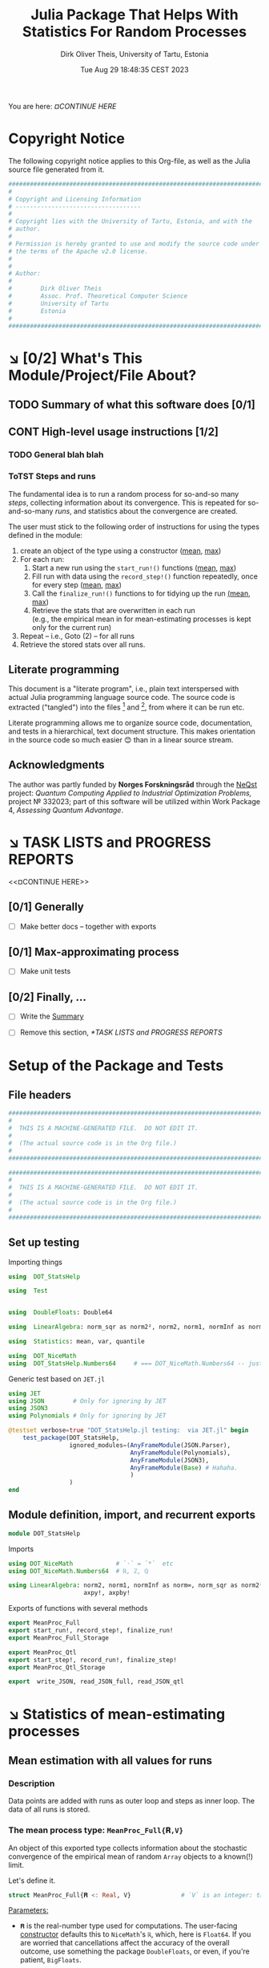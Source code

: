 #+TITLE:  Julia Package That Helps With Statistics For Random Processes
#+AUTHOR: Dirk Oliver Theis, University of Tartu, Estonia
#+EMAIL:  dotheis@ut.ee
#+DATE:   Tue Aug 29 18:48:35 CEST 2023

#+STARTUP: latexpreview
#+STARTUP: show2levels
#+BIBLIOGRAPHY: ../../DOT_LaTeX/dirks.bib
#+PROPERTY: header-args :eval never :comments link :exports code
#+SEQ_TODO: TODO DOING CONT In-Tst ARGH ↘️ | ToTST DONE

You are here: [[¤CONTINUE HERE]]

* Copyright Notice

   The following copyright notice applies to this Org-file, as well as the Julia source file generated from it.

   #+BEGIN_SRC julia :tangle src/DOT_StatsHelp.jl
     #########################################################################
     #                                                                       #
     # Copyright and Licensing Information                                   #
     # -----------------------------------                                   #
     #                                                                       #
     # Copyright lies with the University of Tartu, Estonia, and with the    #
     # author.                                                               #
     #                                                                       #
     # Permission is hereby granted to use and modify the source code under  #
     # the terms of the Apache v2.0 license.                                 #
     #                                                                       #
     #                                                                       #
     # Author:                                                               #
     #                                                                       #
     #        Dirk Oliver Theis                                              #
     #        Assoc. Prof. Theoretical Computer Science                      #
     #        University of Tartu                                            #
     #        Estonia                                                        #
     #                                                                       #
     #########################################################################
   #+END_SRC


* ↘️ [0/2] What's This Module/Project/File About?
** TODO Summary of what this software does [0/1]               <<summary>>
** CONT High-level usage instructions [1/2]                    <<hl-usage>>
*** TODO General blah blah
*** ToTST Steps and runs
     The fundamental idea is to run a random process for so-and-so many /steps/, collecting information about its
     convergence.  This is repeated for so-and-so-many /runs/, and statistics about the convergence are created.

     The user must stick to the following order of instructions for using the types defined in the module:

       1. create an object of the type using a constructor ([[mp-constructor][mean]], [[max-constructor][max]])
       2. For each run:
          1. Start a new run using the ~start_run!()~ functions ([[mp-start][mean]], [[max-start][max]])
          2. Fill run with data using the ~record_step!()~ function repeatedly, once for every step ([[mp-record][mean]], [[max-record][max]])
          3. Call the ~finalize_run!()~ functions to for tidying up the run [[mp-finalize][(mean]], [[max-finalize][max]])
          4. Retrieve the stats that are overwritten in each run \\
             (e.g., the empirical mean in for mean-estimating processes is kept only for the current run)
       3. Repeat -- i.e., Goto (2) --  for all runs
       4. Retrieve the stored stats over all runs.

** Literate programming

   This document is a "literate program", i.e., plain text interspersed with actual Julia programming language
   source code.  The source code is extracted ("tangled") into the files [fn:: ~src/DOT_StatsHelp.jl~] and [fn::
   ~tmp/runtests.jl~], from where it can be run etc.

   Literate programming allows me to organize source code, documentation, and tests in a hierarchical, text
   document structure.  This makes orientation in the source code so much easier 😊 than in a linear source stream.

** Acknowledgments

    The author was partly funded by *Norges Forskningsråd* through the [[https://www.sintef.no/en/projects/2022/neqst-quantum-computing-applied-to-industrial-optimization-problems/][NeQst]] project: /Quantum Computing Applied to
    Industrial Optimization Problems,/ project № 332023; part of this software will be utilized within Work Package
    4, /Assessing Quantum Advantage/.


* ↘️ TASK LISTS and PROGRESS REPORTS
   <<¤CONTINUE HERE>>
** [0/1] Generally

     + [ ] Make better docs -- together with exports

** [0/1] Max-approximating process

     + [ ] Make unit tests

** [0/2] Finally, ...

     + [ ] Write the [[summary][Summary]]

     + [ ] Remove this section, [[*TASK LISTS and PROGRESS REPORTS]]


* Setup of the Package and Tests
** File headers

    #+BEGIN_SRC julia :tangle src/DOT_StatsHelp.jl
      ###########################################################################
      #                                                                         #
      #  THIS IS A MACHINE-GENERATED FILE.  DO NOT EDIT IT.                     #
      #                                                                         #
      #  (The actual source code is in the Org file.)                           #
      #                                                                         #
      ###########################################################################
    #+END_SRC

    #+BEGIN_SRC julia :tangle test/runtests.jl
      ###########################################################################
      #                                                                         #
      #  THIS IS A MACHINE-GENERATED FILE.  DO NOT EDIT IT.                     #
      #                                                                         #
      #  (The actual source code is in the Org file.)                           #
      #                                                                         #
      ###########################################################################
    #+END_SRC

** Set up testing
**** Importing things
      #+BEGIN_SRC julia :tangle test/runtests.jl
        using  DOT_StatsHelp

        using  Test


        using  DoubleFloats: Double64

        using  LinearAlgebra: norm_sqr as norm2², norm2, norm1, normInf as norm∞

        using  Statistics: mean, var, quantile

        using  DOT_NiceMath
        using  DOT_StatsHelp.Numbers64     # === DOT_NiceMath.Numbers64 -- just making sure we get the same!
      #+END_SRC

**** Generic test based on ~JET.jl~
    #+BEGIN_SRC julia :tangle test/runtests.jl
      using JET
      using JSON        # Only for ignoring by JET
      using JSON3
      using Polynomials # Only for ignoring by JET

      @testset verbose=true "DOT_StatsHelp.jl testing:  via JET.jl" begin
          test_package(DOT_StatsHelp,
                       ignored_modules=(AnyFrameModule(JSON.Parser),
                                        AnyFrameModule(Polynomials),
                                        AnyFrameModule(JSON3),
                                        AnyFrameModule(Base) # Hahaha.
                                        )
                       )
      end
    #+END_SRC

** Module definition, import, and recurrent exports

    #+BEGIN_SRC julia :tangle src/DOT_StatsHelp.jl
      module DOT_StatsHelp
    #+END_SRC

    Imports

    #+BEGIN_SRC julia :tangle src/DOT_StatsHelp.jl
      using DOT_NiceMath            # `⋅` = `*`  etc
      using DOT_NiceMath.Numbers64  # ℝ, ℤ, ℚ

      using LinearAlgebra: norm2, norm1, normInf as norm∞, norm_sqr as norm2²,
                           axpy!, axpby!
    #+END_SRC

    Exports of functions with several methods

     #+BEGIN_SRC julia :tangle src/DOT_StatsHelp.jl
       export MeanProc_Full
       export start_run!, record_step!, finalize_run!
       export MeanProc_Full_Storage

       export MeanProc_Qtl
       export start_step!, record_run!, finalize_step!
       export MeanProc_Qtl_Storage

       export  write_JSON, read_JSON_full, read_JSON_qtl
     #+END_SRC


* ↘️ Statistics of mean-estimating processes

** Mean estimation with all values for runs
*** Description

    Data points are added with runs as outer loop and steps as inner loop.  The data of all runs is stored.

*** The mean process type: ~MeanProc_Full{𝐑,V}~                   <<¤MP-full--struct>>

     An object of this exported type collects information about the stochastic convergence of the empirical mean of
     random ~Array~ objects to a known(!) limit.

    Let's define it.

     #+BEGIN_SRC julia :tangle src/DOT_StatsHelp.jl
       struct MeanProc_Full{𝐑 <: Real, V}              # `V` is an integer: the valency of the tensor
     #+END_SRC

     _Parameters:_

     + ~𝐑~ is the real-number type used for computations.  The user-facing [[mp-constructor][constructor]] defaults this to
       ~NiceMath~'s ~ℝ~, which, here is ~Float64~.  If you are worried that cancellations affect the accuracy of
       the overall outcome, use something the package ~DoubleFloats~, or even, if you're patient, ~BigFloats~.

     + ~V~ is a non-negative integer that gives the valency of the tensors that are being averaged, i.e., ~V~ $=1$
       for a vectors, ~V~ $=2$ for matrices, etc.  With ~V~ $=0$ you get scalars.[fn:: Almost -- it's not the same
       type in Julia.]

**** Fields and inner constructor

      #+BEGIN_SRC julia :tangle src/DOT_StatsHelp.jl
        #            Input for run
        curr_true_μ  ::Array{ℝ, V} #                      size: dimension

        #            Output of run
        curr_emp_μ   ::Array{𝐑, V} #                      size: dimension

        #            Overall output
        err2²        ::Array{ℝ,2}  # 2-norm of tensor; \
        err1         ::Array{ℝ,2}  # 1-norm  ~          | size: `steps` ✕ `runs`
        err∞         ::Array{ℝ,2}  # ∞-norm  ~         /
        emp_var      ::Vector{𝐑}   #                      size: `runs`

        #             Work space
        ␣ws          ::Array{𝐑,V}  #                      size: dimension

        #             Counters
        𝐫            ::Ref{Int}    # index of current run (i.e., 0 ⪮ before first run)
        𝐬            ::Ref{Int}    # index of current step (i.e., 0 ⪮ before first step)

        #
        # Convenience constructor -- not for the user
        #
        function
        MeanProc_Full{𝐑,V}(;
                   curr_true_μ ::Array{ℝ,V}, curr_emp_μ ::Array{𝐑,V}, emp_var ::Vector{𝐑},
                   err2² ::Array{ℝ,2}, err1 ::Array{ℝ,2}, err∞ ::Array{ℝ,2}, ␣ws ::Array{𝐑,V}) where{𝐑,V}
            new(curr_true_μ, curr_emp_μ, err2², err1, err∞, emp_var, ␣ws,
                0,0)
        end
      #+END_SRC

      #+BEGIN_SRC julia   :tangle src/DOT_StatsHelp.jl   :noweb no-export :noweb-prefix no
        end
      #+END_SRC

*** Usage

     The [[hl-usage][high-level usage instructios]] are above.  Note that the empirical mean of a run is not stored, it's
     overwritten by the next run.

     There are inquiry functions for retrieving the stats: In #4, user can retrieve:

       + The square error over the steps of the run, e.g.,           ~err2²(  mp ; run=9, step=27)~
       + The 1-norm of the error over the steps, e.g.,               ~err1(   mp ; run=9, step=27)~
       + The infty-norm of the error over the steps, e.g.,           ~err∞(   mp ; run=9, step=27)~
       + The empirical variance of the estimator for the run,, e.g., ~emp_var(mp ; run=9, step=27)~

       + For step 2.4, there's also the function:                    ~curr_emp_μ(mp)~

     The inquiry functions
     #+BEGIN_SRC julia :tangle src/DOT_StatsHelp.jl

       export err2², err1, err∞, emp_var, curr_emp_μ

     #+END_SRC
     are inconvenient for plotting and whatnot, where direct access to the matrices is better.  The implementations
     of the inquiry functions make clear how that works:

     #+BEGIN_SRC julia :tangle src/DOT_StatsHelp.jl
       err2²(  s ::MeanProc_Full{𝐑,V}; run ::Int, step ::Int) where{𝐑,V} = ( @assert (1,1)≤(run,step)≤(s.𝐫[],s.𝐬[]); s.err2²[step,run] )
       err1(   s ::MeanProc_Full{𝐑,V}; run ::Int, step ::Int) where{𝐑,V} = ( @assert (1,1)≤(run,step)≤(s.𝐫[],s.𝐬[]); s.err1[ step,run] )
       err∞(   s ::MeanProc_Full{𝐑,V}; run ::Int, step ::Int) where{𝐑,V} = ( @assert (1,1)≤(run,step)≤(s.𝐫[],s.𝐬[]); s.err∞[ step,run] )
       emp_var(s ::MeanProc_Full{𝐑,V}; run ::Int)             where{𝐑,V} = ( @assert 1    ≤run ≤ s.𝐫[]             ; s.emp_var[run]    )

       curr_emp_μ(s ::MeanProc_Full{𝐑,V})                     where{𝐑,V} = ( @assert 1 ≤ s.𝐫[]                     ; s.curr_emp_μ      )
     #+END_SRC

     #+BEGIN_CENTER
     *Warning!*

     Don't forget that the empirical variance is only available after calling [[mp-finalize][~finalize_run!()~]]
     #+END_CENTER

*** User-facing constructor for ~MeanProc_Full~
     <<mp-constructor>>

     The constructor takes the following arguments.

       + The dimension of the underlying tensors, e.g., ~()~ for valency-0 tensors;
       + The number of steps in each run;
       + The number of runs.

     #+BEGIN_SRC julia :tangle src/DOT_StatsHelp.jl
       function MeanProc_Full(dimension ::NTuple{V,Int}
                              ;
                              steps :: Int,
                              runs  :: Int,
                              𝐑     :: Type{<:Real} = ℝ)  ::MeanProc_Full     where{V}
     #+END_SRC

**** Implementation

      #+BEGIN_SRC julia :tangle src/DOT_StatsHelp.jl
        curr_true_μ   = Array{ℝ,V}(undef, dimension )
        curr_emp_μ    = Array{𝐑,V}(undef, dimension )   ; curr_emp_μ   .= 𝐑(0)
        ␣ws           = Array{𝐑,V}(undef, dimension )

        err2²         = Array{ℝ,2}(undef, steps,runs)
        err1          = Array{ℝ,2}(undef, steps,runs)
        err∞          = Array{ℝ,2}(undef, steps,runs)
        emp_var       = Array{𝐑,1}(undef, runs)         ; emp_var .= 𝐑(0)

        s = MeanProc_Full{𝐑,V}( ; curr_true_μ, curr_emp_μ,
                             err2², err1, err∞, emp_var,  ␣ws)
        ␣integrity_check(s)
        return s
      #+END_SRC

      That's it!

      #+BEGIN_SRC julia :tangle src/DOT_StatsHelp.jl
        end #^ MeanProc_Full constructor
      #+END_SRC

*** Helper functions and integrity check

     The following helper functions are not exported, but can be used by the desperate user.

     _Info about sizes of arrays._

     #+BEGIN_SRC julia :tangle src/DOT_StatsHelp.jl
       valency(        s ::MeanProc_Full{𝐑,V} ) where{𝐑,V}    = V
       dimension(      s ::MeanProc_Full{𝐑,V} ) where{𝐑,V}    = size( s.curr_true_μ )
       numo_stepsruns( s ::MeanProc_Full{𝐑,V} ) where{𝐑,V}    = size( s.err2²       )
       numo_steps(     s ::MeanProc_Full{𝐑,V} ) where{𝐑,V}    = numo_stepsruns(s) |> first
       numo_runs(      s ::MeanProc_Full{𝐑,V} ) where{𝐑,V}    = numo_stepsruns(s) |> last
     #+END_SRC

     _Data integrity check_ that throws an exception if there's a problem (otherwise returns nothing).

     #+BEGIN_SRC julia :tangle src/DOT_StatsHelp.jl
       function ␣integrity_check(s ::MeanProc_Full{𝐑,V}) ::Nothing  where{𝐑,V}
     #+END_SRC

**** Implementation
      #+BEGIN_SRC julia :tangle src/DOT_StatsHelp.jl
            @assert size( s.curr_true_μ ) == dimension(s) == size( s.curr_emp_μ  )

            let steps  = numo_steps(s),
                runs   = numo_runs(s),
                dim    = dimension(s)

                @assert steps > 1
                @assert runs  ≥ 1

                @assert 0 ≤ s.𝐫[] ≤ runs
                @assert 0 ≤ s.𝐬[] ≤ steps
                @assert s.𝐫[] ≥ 1 || s.𝐬[] == 0

                @assert size(     s.err2²       ) == (steps,runs)
                @assert size(     s.err1        ) == (steps,runs)
                @assert size(     s.err∞        ) == (steps,runs)
                @assert size(     s.emp_var     ) == (runs,)

                @assert size(     s.␣ws         ) == dim
            end #^ let
            return nothing
        end
      #+END_SRC

*** Starting a new run: ~start_run!()~                            <<mp-start>>

     When a new run starts, the true mean has to be recorded, the indices 𝐫 and 𝐬 for run and step, resp., have to
     be set up, and the empirical data has to be initialized.

     #+BEGIN_SRC julia :tangle src/DOT_StatsHelp.jl
       function start_run!(s      :: MeanProc_Full{𝐑,V}
                           ;
                           true_μ :: Array{ℝ,V} ) ::Nothing  where{𝐑,V}
     #+END_SRC

**** Working with valency-0 tensors -- aka 0-dimensional arrays
     :PROPERTIES:
     :header-args: :tangle no :session JULIA-1 :eval yes :results output :exports both
     :END:

     The Julia function ~fill()~ can create a valency-0 tensor (0-dimensional array) from a scalar:

     #+BEGIN_SRC julia :tangle no
       a = fill( 3.141 )
     #+END_SRC

     #+RESULTS:
     : 0-dimensional Array{Float64, 0}:
     : 3.141

     #+BEGIN_SRC julia :tangle no
       typeof( a )
     #+END_SRC

     #+RESULTS:
     : Array{Float64, 0}

     #+BEGIN_SRC julia :tangle no
       a .- π
     #+END_SRC

     #+RESULTS:
     : -0.0005926535897931018

     #+BEGIN_SRC julia :tangle no
       a .-= π
     #+END_SRC

     #+RESULTS:
     : 0-dimensional Array{Float64, 0}:
     : -0.0005926535897931018

**** Implementation of ~start_run!()~
      #+BEGIN_SRC julia :tangle src/DOT_StatsHelp.jl
            ␣integrity_check(s)


            if    s.𝐫[] > 0         @assert s.𝐬[] == numo_steps(s)
            else                    @assert s.𝐬[] == 0               end

            s.𝐫[] += 1            ; @assert s.𝐫[] ≤ numo_runs(s)
            s.𝐬[]  = 0

            @assert size(true_μ) == dimension(s)

            let 𝐫 = s.𝐫[],
                𝐬 = s.𝐬[]

                s.curr_true_μ .= true_μ
                s.curr_emp_μ  .= 𝐑(0)
                s.emp_var[𝐫]   = 𝐑(0)

            end
            nothing;
        end #^ start_run!()
      #+END_SRC

*** Adding data of a step: ~record_step!()~
     <<mp-record>>

     #+BEGIN_SRC julia :tangle src/DOT_StatsHelp.jl
       function record_step!(s ::MeanProc_Full{𝐑,V}
                             ;
                             𝐸 ::Array{ℝ,V} ) ::Nothing  where{𝐑,V}
     #+END_SRC

**** Implementation
      #+BEGIN_SRC julia :tangle src/DOT_StatsHelp.jl
        ␣integrity_check(s)

        (;curr_true_μ, curr_emp_μ, err2², err1, err∞, emp_var, ␣ws) = s


        s.𝐬[] += 1            ; @assert s.𝐬[] ≤ numo_steps(s)

        let 𝐫     = s.𝐫[],
            𝐬     = s.𝐬[],
            steps = numo_steps(s)

            #
            # Note order between emp var and emp μ
            #
            # emp_var[𝐫]   = (𝐬-1) ⋅ emp_var[𝐫]  / 𝐬    +   (𝐬-1) ⋅ norm2²( curr_emp_μ - 𝐸 ) / 𝐬²
            # curr_emp_μ  .= (𝐬-1) ⋅ curr_emp_μ / 𝐬   +   𝐸 / 𝐬

            ␣ws         .= curr_emp_μ
            axpby!(-1/𝐬, 𝐸,  1/𝐬, ␣ws)
            emp_var[𝐫]   = (𝐬-1) ⋅ (   emp_var[𝐫]  / 𝐬    +   norm2²( ␣ws )   )
                          # will be corrected for bias in finalize_run!()

            axpby!( 1/𝐬, 𝐸, (𝐬-1)/𝐬, curr_emp_μ)

            #
            # Errors
            #
            ␣ws         .= curr_emp_μ - curr_true_μ

            err2²[𝐬,𝐫]   = norm2²(␣ws)
            err1[ 𝐬,𝐫]   = norm1(␣ws)
            err∞[ 𝐬,𝐫]   = norm∞(␣ws)
        end #^ let
        nothing;
        end #^ record_step!()
      #+END_SRC

*** Finalizing a run: ~finalize_run!()~                           <<mp-finalize>>

     The ~finalize_run!()~ function must be called after all data points have been added.  It removes the bias
     from the empirical variance.

     #+BEGIN_SRC julia :tangle src/DOT_StatsHelp.jl
       function finalize_run!(s ::MeanProc_Full{𝐑,V}) ::Nothing                  where{𝐑,V}
     #+END_SRC

**** Implementation
      #+BEGIN_SRC julia :tangle src/DOT_StatsHelp.jl
            ␣integrity_check(s)

            @assert s.𝐬[] == numo_steps(s)

            #
            # Un-bias empirical variance:
            #
            let 𝐫     = s.𝐫[],
                𝐬     = s.𝐬[]

                s.emp_var[ 𝐫 ] *= 𝐬 / 𝐑(𝐬-1)
            end
            nothing;
        end #^ finalize_run!()
      #+END_SRC
*** Storage and JSON export-import
**** Storage struct

      #+BEGIN_SRC julia   :tangle src/DOT_StatsHelp.jl   :noweb no-export :noweb-prefix no
        @kwdef struct MeanProc_Full_Storage{V}
            dim          ::NTuple{V,Int}
            steps_runs   ::Tuple{Int,Int}

            curr_true_μ  ::Array{ℝ,1} # was: V
            curr_emp_μ   ::Array{ℝ,1} #      V
            err2²        ::Array{ℝ,1} #      2
            err1         ::Array{ℝ,1} #      2
            err∞         ::Array{ℝ,1} #      2

            emp_var      ::Vector{ℝ}
        end
      #+END_SRC

***** Constructor: ~MeanProc_Full~ to ~MeanProc_Full_Storage~

       #+BEGIN_SRC julia   :tangle src/DOT_StatsHelp.jl   :noweb no-export :noweb-prefix no
         function MeanProc_Full_Storage(mp ::MeanProc_Full{ℝ,V}) ::MeanProc_Full_Storage{V} where{V}
             dim                         = size( mp.curr_true_μ )
             steps_runs ::Tuple{Int,Int} = size( mp.err2²       )

             return MeanProc_Full_Storage{V}(;
                                    dim         = dim,
                                    steps_runs  = steps_runs,
                                    curr_true_μ = reshape(mp.curr_true_μ , (length(mp.curr_true_μ),) ),
                                    curr_emp_μ  = reshape(mp.curr_emp_μ  , (length(mp.curr_emp_μ ),) ),
                                    err2²       = reshape(mp.err2²       , (length(mp.err2²      ),) ),
                                    err1        = reshape(mp.err1        , (length(mp.err1       ),) ),
                                    err∞        = reshape(mp.err∞        , (length(mp.err∞       ),) ),
                                    emp_var     =         mp.emp_var
                                    )
         end
       #+END_SRC

***** Constructor: ~MeanProc_Full_Storage~ to ~MeanProc_Full~

       #+BEGIN_SRC julia   :tangle src/DOT_StatsHelp.jl   :noweb no-export :noweb-prefix no
         function MeanProc_Full(mpio ::MeanProc_Full_Storage{V}) ::MeanProc_Full{ℝ,V}    where{V}
             return MeanProc_Full{ℝ,V}(;
                                  curr_true_μ = reshape(mpio.curr_true_μ , mpio.dim       ),
                                  curr_emp_μ  = reshape(mpio.curr_emp_μ  , mpio.dim       ),
                                  err2²       = reshape(mpio.err2²       , mpio.steps_runs),
                                  err1        = reshape(mpio.err1        , mpio.steps_runs),
                                  err∞        = reshape(mpio.err∞        , mpio.steps_runs),
                                  emp_var     =         mpio.emp_var,
                                  ␣ws         = Array{ℝ,V}( undef,  ((0 for j=1:V)...,)  )
                                  )
         end
       #+END_SRC

**** JSON-IO functions

      #+BEGIN_SRC julia   :tangle src/DOT_StatsHelp.jl   :noweb no-export :noweb-prefix no
        using JSON3
      #+END_SRC

      #+BEGIN_SRC julia   :tangle src/DOT_StatsHelp.jl   :noweb no-export :noweb-prefix no
        function write_JSON(mp ::MeanProc_Full{ℝ,V}) ::String      where{V}
            return JSON3.write( MeanProc_Full_Storage( mp ) )
        end
      #+END_SRC

      #+BEGIN_SRC julia   :tangle src/DOT_StatsHelp.jl   :noweb no-export :noweb-prefix no
        function read_JSON_full(json ::AbstractString; V ::Int) ::MeanProc_Full
            return MeanProc_Full( JSON3.read(json, MeanProc_Full_Storage{V}) )
        end
      #+END_SRC

*** Tests for the all-vals mean process
**** Set up testset

      #+BEGIN_SRC julia :tangle test/runtests.jl
        @testset verbose=true "DOT_StatsHelp.jl testing: Test MeanProc_Full{}" begin
      #+END_SRC

**** Test with valency 0

      #+BEGIN_SRC julia :tangle test/runtests.jl
        function test__meanestim_0(;runs=1:10,steps=2:4:20)
            for 𝐑 ∈ (Double64,Float64)
                for (curr_runs,curr_steps) in Iterators.product(runs,steps)

                    data = 100*randn(curr_steps,curr_runs)

                    mp = MeanProc_Full( () ; steps=curr_steps, runs=curr_runs, 𝐑)

                    for run = 1:curr_runs

                        start_run!(mp ; true_μ = fill(0.0) )

                        for step = 1:curr_steps
                            record_step!(mp ; 𝐸 = fill(data[step,run]) )
                            @test curr_emp_μ(mp)[]  ≈ mean( @view data[1:step,run] )
                        end
                        finalize_run!(mp)

                        @test emp_var(mp;run)         ≈ var(  @view data[:,run] )

                        for step=1:curr_steps
                            @test  err2²(mp;run,step) ≈ mean( data[1:step,run] ) |> abs²
                        end
                        @test all(
                            err1(mp;run,step)         ≈ mean( data[1:step,run] ) |> abs
                            for step=1:curr_steps
                                )
                        @test all(
                            err∞(mp;run,step)         ≈ mean( data[1:step,run] ) |> abs
                        for step=1:curr_steps
                            )

                    end #^ for run

                    if 𝐑 == Float64
                        jsonstr = write_JSON(mp)
                        mp2     = read_JSON_full(jsonstr;V=0)

                        @test mp.curr_true_μ  == mp2.curr_true_μ
                        @test mp.curr_emp_μ   == mp2.curr_emp_μ
                        @test mp.err2²        == mp2.err2²
                        @test mp.err1         == mp2.err1
                        @test mp.err∞         == mp2.err∞
                        @test mp.emp_var      == mp2.emp_var
                    end

                end #^ for curr_...
            end #^ for 𝐑
        end #^ test__meanestim_0()
      #+END_SRC

      Run it:

      #+BEGIN_SRC julia :tangle test/runtests.jl
        @testset "Valency-0 tests" begin
            test__meanestim_0()
        end
      #+END_SRC

**** Test with valency 1

      #+BEGIN_SRC julia :tangle test/runtests.jl
        function test__meanestim_1(;runs=1:3:9,steps=2:5:12)
            for 𝐑 ∈ (Double64,Float64)
                for (curr_runs,curr_steps) in Iterators.product(runs,steps)

                    dim  = 31

                    data = [ randn(dim) for s=1:curr_steps, r=1:curr_runs ]

                    mp = MeanProc_Full( (dim,) ; steps=curr_steps, runs=curr_runs, 𝐑)

                    for run = 1:curr_runs

                        start_run!(mp ; true_μ = zeros(31) )

                        for step = 1:curr_steps
                            record_step!(mp ; 𝐸 = data[step,run] )
                            @test curr_emp_μ(mp)  ≈ mean( @view data[1:step,run] )
                        end
                        finalize_run!(mp)

                        @test emp_var(mp;run)         ≈ var( @view data[:,run] ) |> norm1 # Julia `var` returns array

                        for step=1:curr_steps
                            @test  err2²(mp;run,step) ≈ mean( data[1:step,run] ) |> norm2²
                        end
                        @test all(
                            err1(mp;run,step)         ≈ mean( data[1:step,run] ) |> norm1
                            for step=1:curr_steps
                        )
                        @test all(
                            err∞(mp;run,step)         ≈ mean( data[1:step,run] ) |> norm∞
                            for step=1:curr_steps
                        )

                    end #^ for run

                    if 𝐑 == Float64
                        jsonstr = write_JSON(mp)
                        mp2     = read_JSON_full(jsonstr;V=1)

                        @test mp.curr_true_μ  == mp2.curr_true_μ
                        @test mp.curr_emp_μ   == mp2.curr_emp_μ
                        @test mp.err2²        == mp2.err2²
                        @test mp.err1         == mp2.err1
                        @test mp.err∞         == mp2.err∞
                        @test mp.emp_var      == mp2.emp_var
                    end

                end #^ for curr_...
            end #^ for 𝐑
        end #^ test__meanestim_1()
      #+END_SRC

      Run it:

      #+BEGIN_SRC julia :tangle test/runtests.jl
        @testset "Valency-1 tests" begin
            test__meanestim_1()
        end
      #+END_SRC

**** Test with valency 2

      #+BEGIN_SRC julia :tangle test/runtests.jl
        function test__meanestim_2(;runs=1:3:9,steps=2:5:12)
            for 𝐑 ∈ (Double64,Float64)
                for (curr_runs,curr_steps) in Iterators.product(runs,steps)

                    sz  = (7,13)

                    data = [ randn(sz) for s=1:curr_steps, r=1:curr_runs ]

                    mp = MeanProc_Full( (sz) ; steps=curr_steps, runs=curr_runs, 𝐑)

                    for run = 1:curr_runs

                        start_run!(mp ; true_μ = zeros(sz) )

                        for step = 1:curr_steps
                            record_step!(mp ; 𝐸 = data[step,run] )
                            @test curr_emp_μ(mp)  ≈ mean( @view data[1:step,run] )
                        end
                        finalize_run!(mp)

                        @test emp_var(mp;run)         ≈ var( @view data[:,run] ) |> norm1 # Julia `var` returns array

                        for step=1:curr_steps
                            @test  err2²(mp;run,step) ≈ mean( data[1:step,run] ) |> norm2²
                        end
                        @test all(
                            err1(mp;run,step)         ≈ mean( data[1:step,run] ) |> norm1
                            for step=1:curr_steps
                        )
                        @test all(
                            err∞(mp;run,step)         ≈ mean( data[1:step,run] ) |> norm∞
                            for step=1:curr_steps
                        )

                    end #^ for run

                    if 𝐑 == Float64
                        jsonstr = write_JSON(mp)
                        mp2     = read_JSON_full(jsonstr;V=2)

                        @test mp.curr_true_μ  == mp2.curr_true_μ
                        @test mp.curr_emp_μ   == mp2.curr_emp_μ
                        @test mp.err2²        == mp2.err2²
                        @test mp.err1         == mp2.err1
                        @test mp.err∞         == mp2.err∞
                        @test mp.emp_var      == mp2.emp_var
                    end

                end #^ for curr_...
            end #^ for 𝐑
        end #^ test__meanestim_1()
      #+END_SRC

      Run it:

      #+BEGIN_SRC julia :tangle test/runtests.jl
        @testset "Valency-2 tests" begin
            test__meanestim_2()
        end
      #+END_SRC

**** End of testset

      #+BEGIN_SRC julia :tangle test/runtests.jl
        end #^ testset
      #+END_SRC


** ↘️ [0/1] Mean estimation with a quantile over runs
*** Description

    Data points are added with runs as /inner/ loop and steps as /outer/ loop.  Over the runs, only a given
    quantile is stored.

    Data points are vanilla real numbers (i.e., valency-0 tensors, but not of tensor type).

*** The type ~MeanProc_Qtl{𝐑}~

     We will define the type of quantiles; first a convenient shortcut:

     #+BEGIN_SRC julia   :tangle src/DOT_StatsHelp.jl   :noweb no-export :noweb-prefix no
       const ℝ² = Tuple{ℝ,ℝ}
     #+END_SRC

     The following basic type is exported:

     #+BEGIN_SRC julia   :tangle src/DOT_StatsHelp.jl   :noweb no-export :noweb-prefix no
       struct MeanProc_Qtl{𝐑 <: Real}
     #+END_SRC

     See [[¤MP-full--struct][text for ~MeanProc_Full~ for]] explanations about the parameters ~𝐑~; this type stores only real numbers
     (i.e., valency-0 tensors).

**** Fields and inner constructor

      #+BEGIN_SRC julia   :tangle src/DOT_StatsHelp.jl   :noweb no-export :noweb-prefix no
        numo_steps      ::Int         #                      total targeted number of steps

        #               Input for run
        δ               ::ℝ           #                      the quantile
        true_μ          ::ℝ           #                      constant over runs!
        ε₀              ::ℝ           # correction for `true_μ` close to 0

        #               Result of step
        curr_emp_μ      ::Vector{𝐑}   #                      length: `runs`
        err             ::Vector{ℝ}   # relative error       length: `runs`
        emp_var         ::Vector{𝐑}   #                      length: `runs`

        #               Overall output
        err_quants      ::Vector{ℝ}   # the quantiles        length: `steps`
        err_minmax      ::Vector{ℝ²}  #                      length: `steps`
        emp_var_minmax  ::Vector{ℝ²}  #                      length: `steps`

        #               Work space over steps
        ␣π              ::Vector{Int} # permutation          length: `runs`

        #               Counters
        𝐫               ::Ref{Int}    # index of current run (i.e., 0 ⪮ before first run)
        𝐬               ::Ref{Int}    # index of current step (i.e., 0 ⪮ before first step)

        <<""" Struct MeanProc_Qtl convenience constructor """>> ;
      #+END_SRC

      That's it.

      #+BEGIN_SRC julia   :tangle src/DOT_StatsHelp.jl   :noweb no-export :noweb-prefix no
        end #^ struct MeanProc_Qtl
      #+END_SRC

***** Convenience constructor -- *not* for the user!

       This only adds the 0-inits for the references 𝐫, 𝐬.

       #+CAPTION: « ~Struct MeanProc_Qtl convenience constructor~ »
       #+NAME:   """ Struct MeanProc_Qtl convenience constructor """
       #+BEGIN_SRC julia   :tangle no               :noweb no-export :noweb-prefix no
         function
             MeanProc_Qtl{𝐑}(  δ ::ℝ
                               ;
                               numo_steps ::Int, true_μ ::ℝ, ε₀ ::ℝ,
                               curr_emp_μ ::Vector{𝐑}, emp_var ::Vector{𝐑}, err ::Vector{ℝ}, ␣π ::Vector{Int},
                               err_quants ::Vector{ℝ}, err_minmax ::Vector{ℝ²}, emp_var_minmax ::Vector{ℝ²}
                            ) where{𝐑}

             new{𝐑}(numo_steps,
                    δ, true_μ, ε₀,
                    curr_emp_μ, err, emp_var,
                    err_quants, err_minmax, emp_var_minmax,
                    ␣π,
                    0,0)
         end
         #+END_SRC

*** TODO Usage
*** User-facing constructor

     #+BEGIN_SRC julia   :tangle src/DOT_StatsHelp.jl   :noweb no-export :noweb-prefix no
       function MeanProc_Qtl(δ      :: ℝ
                             ;
                             true_μ :: ℝ,
                             runs   :: Int,
                             steps  :: Int,
                             𝐑      :: Type{<:Real} = ℝ,
                             ε₀     :: ℝ            = 1e-6)
     #+END_SRC

**** Implementation

      #+BEGIN_SRC julia :tangle src/DOT_StatsHelp.jl
        @assert 0 < δ < 1
        @assert isfinite(true_μ)
        @assert runs  ≥ 1
        @assert steps ≥ 1
        @assert 0 ≤ ε₀ < 0.1

        curr_emp_μ     = zeros( 𝐑,          runs) ::Vector{𝐑}
        emp_var        = zeros( 𝐑,          runs) ::Vector{𝐑}
        err            = Vector{ℝ  }(undef, runs)
        ␣π             = collect(1:runs)


        err_quants     = ℝ[]  ; sizehint!(err_quants    ,steps)
        err_minmax     = ℝ²[] ; sizehint!(err_minmax    ,steps)
        emp_var_minmax = ℝ²[] ; sizehint!(emp_var_minmax,steps)

        s = MeanProc_Qtl{𝐑}(δ ; ε₀, numo_steps=steps, true_μ,
                            curr_emp_μ, emp_var, err, ␣π,
                            err_quants, err_minmax, emp_var_minmax)
        ␣integrity_check(s)
        return s
      #+END_SRC

      That's it!

      #+BEGIN_SRC julia :tangle src/DOT_StatsHelp.jl
        end #^ MeanProc_Qtl constructor
      #+END_SRC

*** Helper functions and integrity check

      #+BEGIN_SRC julia   :tangle src/DOT_StatsHelp.jl   :noweb no-export :noweb-prefix no
       numo_runs( s ::MeanProc_Qtl{𝐑} ) where{𝐑}    = length(s.curr_emp_μ)
       numo_steps(s ::MeanProc_Qtl{𝐑} ) where{𝐑}    = s.numo_steps
     #+END_SRC

     _Data integrity check_ that throws an exception if there's a problem (otherwise returns nothing).

     #+BEGIN_SRC julia :tangle src/DOT_StatsHelp.jl
       function ␣integrity_check(s ::MeanProc_Qtl{𝐑}) ::Nothing  where{𝐑}
     #+END_SRC

**** Implementation
      #+BEGIN_SRC julia :tangle src/DOT_StatsHelp.jl
        @assert isfinite( s.true_μ )
        @assert 0 < s.δ  < 1
        @assert 0 ≤ s.ε₀ < 0.1

        let runs   = numo_runs(s)
            steps  = numo_steps(s)

            @assert runs  ≥ 1

            @assert 0 ≤ s.𝐫[] ≤ runs
            @assert 0 ≤ s.𝐬[] ≤ steps
            @assert s.𝐬[] ≥ 1 || s.𝐫[] == 0

            @assert size( s.curr_emp_μ     ) == (runs,)
            @assert size( s.err            ) == (runs,)
            @assert size( s.emp_var        ) == (runs,)
            @assert size( s.␣π             ) == (runs,)

            @assert size( s.err_quants     ) ==
                    size( s.err_minmax     ) ==
                    size( s.emp_var_minmax )

            @assert (s.𝐬[]-1,) ≤ size(s.err_quants) ≤ (s.𝐬[],) # ??????????????????????????

        end #^ let
        return nothing
      #+END_SRC

      #+BEGIN_SRC julia   :tangle src/DOT_StatsHelp.jl   :noweb no-export :noweb-prefix no
        end #^ ␣integrity_check(::MeanProc_Qtl)
      #+END_SRC

*** Starting a new step: ~start_step!()~

     #+BEGIN_SRC julia   :tangle src/DOT_StatsHelp.jl   :noweb no-export :noweb-prefix no
       function start_step!(s ::MeanProc_Qtl{𝐑}) ::Nothing        where{𝐑}

           ␣integrity_check(s)


           if    s.𝐬[] > 0         @assert s.𝐫[] == numo_runs(s)
           else                    @assert s.𝐫[] == 0               end

           s.𝐬[] += 1            ; @assert s.𝐬[] ≤ numo_steps(s)
           s.𝐫[]  = 0

           nothing;
       end #^ start_run!()
     #+END_SRC

*** Adding a data point: ~record_run!()~

     #+BEGIN_SRC julia   :tangle src/DOT_StatsHelp.jl   :noweb no-export :noweb-prefix no
       function record_run!( s ::MeanProc_Qtl{𝐑}
                             ;
                             𝐸 ::ℝ              ) ::Nothing  where{𝐑}

           ␣integrity_check(s)

           @assert isfinite(𝐸)
           @assert s.𝐬[] ≥ 1
           @assert s.𝐫[] < numo_runs(s)

           let
               ( ;
                 δ, true_μ,
                 curr_emp_μ,
                 err,
                 emp_var,
                 𝐫, 𝐬          ) = s

               𝐫[] += 1

               𝑟 = 𝐫[]
               𝑠 = 𝐬[]

               # new_unbiased_emp_var =
               # = [  (𝐬-1) ⋅ old_biased_emp_var  / 𝐬        +   (𝐬-1) ⋅ | curr_emp_μ - 𝐸 |² / 𝐬²  ]⋅𝐬/(𝐬-1)
               # =            old_biased_emp_var             +           | curr_emp_μ - 𝐸 |² / 𝐬
               # =          old_unbiased_emp_var⋅(𝐬-2)/(𝐬-1) +           | curr_emp_μ - 𝐸 |² / 𝐬
               let old_μ = curr_emp_μ[𝑟]

                   emp_var[𝑟] =
                       if      𝑠 == 1      𝐑(0)
                       else
                           old_biased_emp_var  = emp_var[𝑟] ⋅ (𝑠-2)/𝐑(𝑠-1)
                           old_biased_emp_var  +  abs²(old_μ − 𝐸) / 𝑠
                       end
               end #^ let


               curr_emp_μ[𝑟] = ( (𝑠-1)⋅curr_emp_μ[𝑟] + 𝐸 ) / 𝑠


               let 𝛥 = abs( curr_emp_μ[𝑟] − true_μ )

                   err[𝑟] = 𝛥 / ( abs(true_μ) + s.ε₀ )

               end
           end #^ let
           nothing;
       end #^ record_run!()
     #+END_SRC

*** Finalizing a step: ~finalize_step!()~

     This version of ~finalize...()~ returns the quantile.
     #+BEGIN_CENTER
     *WARNING!* \\
     This function uses an undocumented Julia library function:  ~Statistics._quantile()~!
     #+END_CENTER

     #+BEGIN_SRC julia   :tangle src/DOT_StatsHelp.jl   :noweb no-export :noweb-prefix no
       <<""" Helper-type for concatenating vectors err and ␣π """>> ;

       using Statistics: _quantile

       function finalize_step!(s ::MeanProc_Qtl{𝐑}) ::ℝ     where{𝐑}

           ␣integrity_check(s)


           let
               runs              = numo_runs(s)
               ( ;
                 δ, true_μ,
                 curr_emp_μ,
                 err,
                 emp_var,
                 ␣π,
                 𝐫, 𝐬          ) = s


               push!(s.err_quants    ,
                     let lo = floor(Int,   δ⋅runs ),
                         hi = ceil( Int, 1+δ⋅runs )
                         sortperm!( ␣π, err  ;  alg = PartialQuickSort( lo:hi ) )
                         err_␣π = ␣Concat_Vect(err,␣π)
                         _quantile(err_␣π, δ)
                     end
                     )

               push!(        s.err_minmax             ,
                       extrema(err)                    )

               push!(        s.emp_var_minmax         ,
                       extrema(emp_var) |> Tuple{ℝ,ℝ}  )
           end #^ let

           ␣integrity_check(s)

           return s.err_quants[end]
       end #^ finalize_step!()
     #+END_SRC

     #+CAPTION: « ~Helper-type for concatenating vectors err and ␣π~ »
     #+NAME:   """ Helper-type for concatenating vectors err and ␣π """
     #+BEGIN_SRC julia   :tangle no               :noweb no-export :noweb-prefix no
       struct ␣Concat_Vect <: AbstractVector{ℝ}
           val ::Vector{ℝ}
           idx ::Vector{Int}
       end

       import Base: size, length, getindex
       size(     cv ::␣Concat_Vect             ) = (length(cv.idx),)
       length(   cv ::␣Concat_Vect             ) = length(cv.idx)
       getindex( cv ::␣Concat_Vect, i ::Integer) = cv.val[cv.idx[i]]
     #+END_SRC

*** Storage and JSON export-import
**** Storage struct

      #+BEGIN_SRC julia   :tangle src/DOT_StatsHelp.jl   :noweb no-export :noweb-prefix no
        @kwdef struct MeanProc_Qtl_Storage
            steps_runs      ::Tuple{Int,Int}

            δ               ::ℝ
            ε₀              ::ℝ
            true_μ          ::ℝ

            curr_emp_μ      ::Vector{ℝ}   #    length `runs`
            err             ::Vector{ℝ}   #    length `runs`
            emp_var         ::Vector{ℝ}   #    length `runs`

            err_quants      ::Vector{ℝ}   #    length: `steps`
            err_minmax      ::Vector{ℝ²}  #    length: `steps`
            emp_var_minmax  ::Vector{ℝ²}  #    length: `steps`
        end
      #+END_SRC

***** Constructor: ~MeanProc_Qtl~ to ~MeanProc_Qtl_Storage~

       #+BEGIN_SRC julia   :tangle src/DOT_StatsHelp.jl   :noweb no-export :noweb-prefix no
         function MeanProc_Qtl_Storage(mp ::MeanProc_Qtl{ℝ}) ::MeanProc_Qtl_Storage
             steps_runs ::Tuple{Int,Int} = (mp.numo_steps,numo_runs(mp))

             return MeanProc_Qtl_Storage(;
                                    steps_runs     = steps_runs,
                                    δ              = mp.δ,
                                    ε₀             = mp.ε₀,
                                    true_μ         = mp.true_μ,

                                    curr_emp_μ     = mp.curr_emp_μ,
                                    err            = mp.err,
                                    emp_var        = mp.emp_var,

                                    err_quants     = mp.err_quants,
                                    err_minmax     = mp.err_minmax,
                                    emp_var_minmax = mp.emp_var_minmax
                                    )
         end
       #+END_SRC

***** Pretty-printing ~MeanProc_Qtl_Storage~

       #+BEGIN_SRC julia   :tangle src/DOT_StatsHelp.jl   :noweb no-export :noweb-prefix no
         import Base: show
         function show(io::IO, sto ::MeanProc_Qtl_Storage)
             print(io, """
                       Steps               = $(first(sto.steps_runs))
                       Runs                = $(last(sto.steps_runs))
                       δ                   = $(sto.δ             )
                       ε₀                  = $(sto.ε₀            )
                       true_μ              = $(sto.true_μ        )
                       curr_emp_μ    [end] = $(sto.curr_emp_μ[end])
                       err           [end] = $(sto.err[end]      )
                       emp_var       [end] = $(sto.emp_var[end]  )
                       err_quants    [end] = $(sto.err_quants[end])
                       err_minmax    [end] = $(sto.err_minmax[end])
                       emp_var_minmax[end] = $(sto.emp_var_minmax[end])
                       """
                   )
         end
       #+END_SRC

**** JSON-IO functions

      #+BEGIN_SRC julia   :tangle src/DOT_StatsHelp.jl   :noweb no-export :noweb-prefix no
        using JSON3
      #+END_SRC

      #+BEGIN_SRC julia   :tangle src/DOT_StatsHelp.jl   :noweb no-export :noweb-prefix no
        function write_JSON(mp ::MeanProc_Qtl{ℝ}) ::String
            return JSON3.write( MeanProc_Qtl_Storage( mp ) )
        end
      #+END_SRC

      #+BEGIN_SRC julia   :tangle src/DOT_StatsHelp.jl   :noweb no-export :noweb-prefix no
        function read_JSON_qtl(json ::AbstractString) ::MeanProc_Qtl_Storage
            mpio = JSON3.read(json, MeanProc_Qtl_Storage)
            (steps,runs) = mpio.steps_runs
            @assert steps ≥  1  ;  @assert runs  ≥  1

            @assert runs  == length(mpio.curr_emp_μ    )
            @assert runs  == length(mpio.err           )
            @assert runs  == length(mpio.emp_var       )

            @assert length(mpio.err_quants    ) ==
                    length(mpio.err_minmax    ) ==
                    length(mpio.emp_var_minmax)

            @assert length(mpio.err_quants)      ≤ steps
            if      length(mpio.err_quants)      < steps
                @error "JSON-reading MeanProc_Qtl_Storage with acutal numo steps == \
                        $(length(mpio.err_quants)) <(!) $(steps) == target numo steps"
            end

            return mpio
        end
      #+END_SRC

*** Tests for the quantile mean process
**** Set up testset

      #+BEGIN_SRC julia :tangle test/runtests.jl
        @testset verbose=true "DOT_StatsHelp.jl testing: Test MeanProc_Qtl{}" begin
      #+END_SRC

**** The test

      #+BEGIN_SRC julia :tangle test/runtests.jl
        function test__meanestim_qtl(;runs=1:99:400,steps=1:4:21)

            δ  = 0.123

            for ε₀ ∈ (1e-3, 1e-7)
                for true_μ ∈ (1.0, 1e-10)
                    for 𝐑 ∈ (Double64,Float64)
                        for (curr_runs,curr_steps) in Iterators.product(runs,steps)

                            data = ones(curr_steps,curr_runs)/true_μ + 100*randn(curr_steps,curr_runs)
                            μ    = [ mean( @view data[1:step,run]   )  for step=1:curr_steps, run=1:curr_runs ]
                            vari = [ var(  @view data[1:step,run]   )  for step=1:curr_steps, run=1:curr_runs ]
                            Δ    = abs.( μ .− true_μ )
                            rerr = Δ ./( true_μ + ε₀ )

                            pcnt = [ quantile((@view rerr[step,:]),δ)  for step=1:curr_steps ]
                            erex = [ extrema(  @view rerr[step,:]   )  for step=1:curr_steps ]
                            varex= [ extrema(  @view vari[step,:]   )  for step=1:curr_steps ]

                            mp = MeanProc_Qtl(δ
                                              ;
                                              true_μ, ε₀,
                                              runs   = curr_runs,
                                              steps  = curr_steps,
                                              𝐑)
                            for step = 1:curr_steps

                                start_step!(mp)

                                for run = 1:curr_runs

                                    record_run!(mp ; 𝐸 = data[step,run] )

                                    @test mp.curr_emp_μ[ mp.𝐫[]] ≈ μ[   step,run]
                                    @test mp.err[        mp.𝐫[]] ≈ rerr[step,run]
                                    if step ≥ 2
                                        @test mp.emp_var[mp.𝐫[]] ≈ vari[step,run]    rtol=1e-4
                                    end
                                end #^ for (runs)

                                finalize_step!(mp)

                                @test mp.err_quants[step] ≈ pcnt[step]
                                @test all( a≈b
                                           for (a,b) ∈ zip(mp.err_minmax[step],erex[step])
                                         )
                                if step ≥ 2
                                    @test first(mp.emp_var_minmax[step]) ≈ first(varex[step])    rtol=1e-3
                                    @test last( mp.emp_var_minmax[step]) ≈ last( varex[step])    rtol=1e-3
                                end
                            end #^ for (steps)

                            @test mp.numo_steps == curr_steps
                            @test mp.𝐬[]        == curr_steps
                            @test mp.𝐫[]        == curr_runs


                            if 𝐑 == Float64
                                let
                                    jsonstr  = write_JSON(mp)
                                    mpio     = read_JSON_qtl(jsonstr)

                                    @test mp.numo_steps     == first( mpio.steps_runs )
                                    @test length(mp.err)    == last(  mpio.steps_runs )
                                    @test mp.δ              == mpio.δ
                                    @test mp.ε₀             == mpio.ε₀
                                    @test mp.true_μ         == mpio.true_μ
                                    @test mp.curr_emp_μ     == mpio.curr_emp_μ
                                    @test mp.err            == mpio.err
                                    @test mp.emp_var        == mpio.emp_var
                                    @test mp.err_quants     == mpio.err_quants
                                    @test mp.err_minmax     == mpio.err_minmax
                                    @test mp.emp_var_minmax == mpio.emp_var_minmax
                                end
                                let
                                    empty!(mp.err_quants)
                                    empty!(mp.err_minmax)
                                    empty!(mp.emp_var_minmax)

                                    jsonstr  = write_JSON(mp)
                                    mpio = @test_logs (
                                        :error,
                                        r"JSON-reading MeanProc_Qtl_Storage with acutal numo steps == 0 <"
                                    )  read_JSON_qtl(jsonstr)

                                    @test mp.numo_steps     == first( mpio.steps_runs )
                                    @test length(mp.err)    == last(  mpio.steps_runs )
                                    @test mp.δ              == mpio.δ
                                    @test mp.ε₀             == mpio.ε₀
                                    @test mp.true_μ         == mpio.true_μ
                                    @test mp.curr_emp_μ     == mpio.curr_emp_μ
                                    @test mp.err            == mpio.err
                                    @test mp.emp_var        == mpio.emp_var
                                    @test mp.err_quants     == mpio.err_quants
                                    @test mp.err_minmax     == mpio.err_minmax
                                    @test mp.emp_var_minmax == mpio.emp_var_minmax
                                end
                            end
                        end #^ for curr_...
                    end #^ for 𝐑
                end #^ for true_μ
            end #^ for ε₀
        end #^ test__meanestim_0()
      #+END_SRC

      Run it:

      #+BEGIN_SRC julia :tangle test/runtests.jl
        test__meanestim_qtl()
      #+END_SRC

**** End of testset

      #+BEGIN_SRC julia :tangle test/runtests.jl
        end #^ testset
      #+END_SRC


* CONT [0/9] Statistics of max-approximating processes
** In-Tst Helper-functions for frequencies
*** Description

      The function ~␣xtiles_count!()~ records frequencies: A call to the function [[␣xtiles_count!()][~␣xtiles_count!()~]] registers a
      data point by increasing the frequency for the interval $\left]\pi_{\ell-1},\pi_\ell\right]$ out of
      $\ell=1,\dots,L$ to which it belongs (where $\pi_0 := 0$).

      We require that 1 is in the set of tiles, $\pi$, but 0 isn't.

      This is how to use it.
      + make a tiles tuple using the function [[␣xtiles_make()][~␣xtiles_make()~]]
      + initialize the frequency vector with zeros
      + repeatedly call  [[␣xtiles_count!()][~␣xtiles_count!()~]], for every data point -- which must be in [0,1]
      + the frequency vector will contain the frequencies.

      Here's a pseudo-example:

      #+BEGIN_SRC julia :tangle no
        𝝅     = ␣xtiles_make( [0.5, 0.8,0.9,0.99, 0.999, 1.0])  # 1 ∈ 𝝅  is required!!
        freqs = zeros(ℝ, length(𝝅))
        for j = 1:runs
            pⱼ = gimme_data_point(j)
            ␣xtiles_count!(freqs, 𝝅 ; pⱼ , Δ=1/runs)
        end
      #+END_SRC


      For $\ell \ge 2$, ~freq[ℓ]~ is the frequency of the data points in the interval
      #+BEGIN_CENTER
                        \[
                        \left] \pi_{\ell-1} , \pi_{\ell} \right];
                        \]
      #+END_CENTER
      in the case $\ell=1$, ~freq[1]~ is the frequency of the data points in the interval
      #+BEGIN_CENTER
                        \[
                        \left[ 0 , \pi_{1} \right]
                        \]
      #+END_CENTER

      We require that 1 is in the set of tiles (but 0 isn't).

*** Create tiles tuple

      /We require that 1 is in the set of tiles!/

      #+NAME: ␣xtiles_make()
      #+BEGIN_SRC julia :tangle src/DOT_StatsHelp.jl
        function ␣xtiles_make(_𝝅) ::Tuple
            𝝅 = collect(_𝝅)
            sort!(𝝅)

            @assert allunique( 𝝅 )
            @assert 0.0 < 𝝅[1] ≤ 𝝅[end] == 1.0

            L = length(𝝅) # just saying...
            return (𝝅...,)
        end
      #+END_SRC

*** Store a data point

      #+NAME: ␣xtiles_count!()
      #+BEGIN_SRC julia :tangle src/DOT_StatsHelp.jl
        function ␣xtiles_count!(freqs ::AbstractArray{ℝ},
                                𝝅     ::NTuple{L,ℝ}
                                ;
                                p     ::ℝ,
                                Δ     ::ℝ                 )::NamedTuple    where{L}
            @assert 0-1e-50 ≤ p
            @assert           p ≤ 1+1e-30
            @assert L == length(freqs)

            ℓ = 1
            while ℓ ≤ L   &&   𝝅[ℓ] < p
                ℓ += 1
            end
            ℓ = min(ℓ,L)                  # in case of rounding errors near 1.0

            freqs[ ℓ ] += Δ

            return ( ℓ=ℓ,  lo=get(𝝅,ℓ-1,0.0), hi=𝝅[ℓ] )
        end
      #+END_SRC

*** Let's test it!
**** Main testing function

      #+BEGIN_SRC julia :tangle test/runtests.jl
        function test__xtiles()

            function some_tests__interior(_𝝅)
                L     = length(_𝝅)
                m     = 16
                N     = m⋅L
                𝝅     = DOT_StatsHelp.␣xtiles_make(_𝝅)
                freqs = zeros(ℝ,L)

                for ℓ = 1 : L
                    lo = get(𝝅,ℓ-1,   0.0)
                    hi =     𝝅[ℓ  ]
                    @test lo < hi || (lo==hi && ℓ==L)
                    for j = 1:m
                        p =  lo + (hi-lo)⋅rand()
                        iv = DOT_StatsHelp.␣xtiles_count!(freqs,𝝅 ; p, Δ=1/N)
                        @test iv.lo < p ≤ iv.hi
                    end
                end

                @test sum(freqs) ≈ 1
                for ℓ = 1:L
                    @test freqs[ℓ] ≈ m/N
                end
            end

            function some_tests__boundary(_𝝅)
                L     = length(_𝝅)
                m     = 16
                N     = m⋅L
                𝝅     = DOT_StatsHelp.␣xtiles_make(_𝝅)
                freqs = zeros(ℝ,L)

                for j = 1:m
                    for ℓ = 1:L
                        lo = get(𝝅,ℓ-1,   0.0)
                        hi =     𝝅[ℓ  ]
                        @test lo < hi || (lo==hi && ℓ==L)
                        DOT_StatsHelp.␣xtiles_count!(freqs,𝝅 ; p=hi, Δ=1/N)
                    end
                end

                @test sum(freqs) ≈ 1
                for ℓ = 1:L
                    @test freqs[ℓ] ≈ m/N
                end
            end

            for L = 1:10
                𝝅 = [ rand(L-1)
                      1.0       ]
                some_tests__interior(𝝅)
                some_tests__boundary(𝝅)
            end
        end #^ test__Xtiles()
      #+END_SRC

**** Call the testing function
      #+BEGIN_SRC julia :tangle test/runtests.jl
        @testset verbose=true "DOT_StatsHelp.jl testing: Test Xtiles helper" begin
            test__xtiles()
        end
      #+END_SRC

** In-Tst The max-approx process type: ~MaxProc{L}~

     The following basic type is made available to the user:

     #+BEGIN_SRC julia :tangle src/DOT_StatsHelp.jl
       export MaxProc
     #+END_SRC

     An object of this type collects information about the stochastic convergence of the maximum of random numbers
     to a known(!) limit.

     #+BEGIN_SRC julia :tangle src/DOT_StatsHelp.jl
       mutable struct MaxProc{L}
           # consts
           const 𝝅         ::NTuple{L,ℝ}   # tiles numbers, sorted increasingly (last one must be 1.0)
           const freqs     ::Array{ℝ,2}    #
           const steps     ::Int
           const runs      ::Int

           # mutables
           true_max  ::ℝ
           curr_max  ::ℝ
           𝐫         ::Int    # index of current run (i.e., 0 ⪮ before first run)
           𝐬         ::Int    # index of current step (i.e., 0 ⪮ before first step)
       end
      #+END_SRC

      ~freqs[s,:]~ is the vector of frequencies of the tiles in ~𝝅~, empirically over all data points given
      so far.

** TODO Usage
** In-Tst User-facing constructor for ~MaxApprox~
     <<max-constructor>>

     #+BEGIN_SRC julia :tangle src/DOT_StatsHelp.jl
       function MaxProc(_𝝅
                        ;
                        steps :: Int,
                        runs  :: Int )  ::MaxProc
     #+END_SRC

     About the arguments

     + ~_𝝅~ must be a list (array, tuple, generator, ...) of tiles, as type-~ℝ~ numbers in $\left]0,1\right]$.  *It
       must include 1=100%,* but it must not include 0.

*** Implementation

      #+BEGIN_SRC julia :tangle src/DOT_StatsHelp.jl
            𝝅     = ␣xtiles_make(_𝝅)
            L     = length(𝝅)
            freqs = Array{ℝ,2}(undef,steps,L)
            s     = MaxProc{L}(𝝅, freqs, steps, runs, Inf, Inf, 0,0)
            ␣integrity_check(s)
            return s
        end
      #+END_SRC

** In-Tst Helper functions and integrity check
     #+BEGIN_SRC julia :tangle src/DOT_StatsHelp.jl
       numo_stepsruns( s ::MaxProc{L} ) where{L}    = ( numo_steps(s) , numo_runs(s) )
       numo_steps(     s ::MaxProc{L} ) where{L}    = s.steps
       numo_runs(      s ::MaxProc{L} ) where{L}    = s.runs
      #+END_SRC

     #+BEGIN_SRC julia :tangle src/DOT_StatsHelp.jl
       function ␣integrity_check(s ::MaxProc{L}) ::Nothing where{L}
           @assert L           == length(s.𝝅)  "Crazy bug!!"
           @assert 0 < s.𝝅[1] < s.𝝅[end] == 1.0
           @assert (L,s.steps) == size(s.freqs)
           @assert s.steps     == numo_steps(s)
           @assert s.runs      == numo_runs(s)
           @assert s.steps ≥ 1
           @assert s.runs  ≥ 1

           @assert 0 ≤ s.𝐬 ≤ s.steps
           @assert 0 ≤ s.𝐫 ≤ s.runs
           @assert s.𝐫 ≥ 1 || s.𝐬 == 0

           @assert s.curr_max ≤ s.true_max

           nothing;
       end
     #+END_SRC

** In-Tst Starting a new run: ~start_run!()~
     <<max-start>>

     When a new run starts, the true mean has to be recorded, the indices 𝐫 and 𝐬 for run and step, resp., have to
     be set up, and the empirical data has to be initialized.

     #+BEGIN_SRC julia :tangle src/DOT_StatsHelp.jl
       function start_run!(s        :: MaxProc{L}
                           ;
                           true_max :: ℝ            ) ::Nothing  where{L}
           ␣integrity_check(s)

           if    s.𝐫 > 0           @assert s.𝐬 == numo_steps(s)
           else                    @assert s.𝐬 == 0               end

           s.𝐫 += 1              ; @assert s.𝐫 ≤ numo_runs(s)
           s.𝐬  = 0

           s.true_max = true_max
           s.curr_max = -Inf

           nothing;
       end
     #+END_SRC

** In-Tst Adding data of a step: ~record_step!()~
     <<max-record>>

     #+BEGIN_SRC julia :tangle src/DOT_StatsHelp.jl
       function record_step!(s ::MaxProc{L}
                             ;
                             𝐸 ::ℝ            ) ::Union{ℝ,Nothing}     where{L}
           ␣integrity_check(s)

           @assert 0 ≤ 𝐸 ≤ s.true_max

           (;runs,true_max,𝝅,freqs) = s

           new_max ::Bool = false
           if 𝐸 > s.curr_max
               s.curr_max = 𝐸
               new_max    = true
           end

           s.𝐬        += 1            ; @assert s.𝐬 ≤ numo_steps(s)
           freqsₛ    =  @view freqs[:,s.𝐬]
           (;ℓ,lo,hi) =  ␣xtiles_count!(freqsₛ, 𝝅
                                       ; p = s.curr_max / true_max,  Δ=1/runs)

           if new_max
               @info "New max: $𝐸; ℓ=$ℓ, lo=$lo, hi=$hi"
               return lo
           end
           nothing;
       end #^ record_step!()
     #+END_SRC

** In-Tst Finalizing a run: ~finalize_run!()~                  <<max-finalize>>

    This version of ~finalize...()~ returns the maximum.


     #+BEGIN_SRC julia :tangle src/DOT_StatsHelp.jl
       function finalize_run!(s ::MaxProc{L}) ::ℝ         where{L}
           ␣integrity_check(s)

           @assert s.𝐬 == numo_steps(s)
           @assert 0 ≤ s.curr_max

           return s.curr_max
       end #^ finalize_run!()
     #+END_SRC

** TODO Tests for the max process


* End of module

    #+BEGIN_SRC julia :tangle src/DOT_StatsHelp.jl
      end #^ module SPSA_Shift
    #+END_SRC

    That's it!



* EOOF
# Local Variables:
# fill-column: 115
# End:
